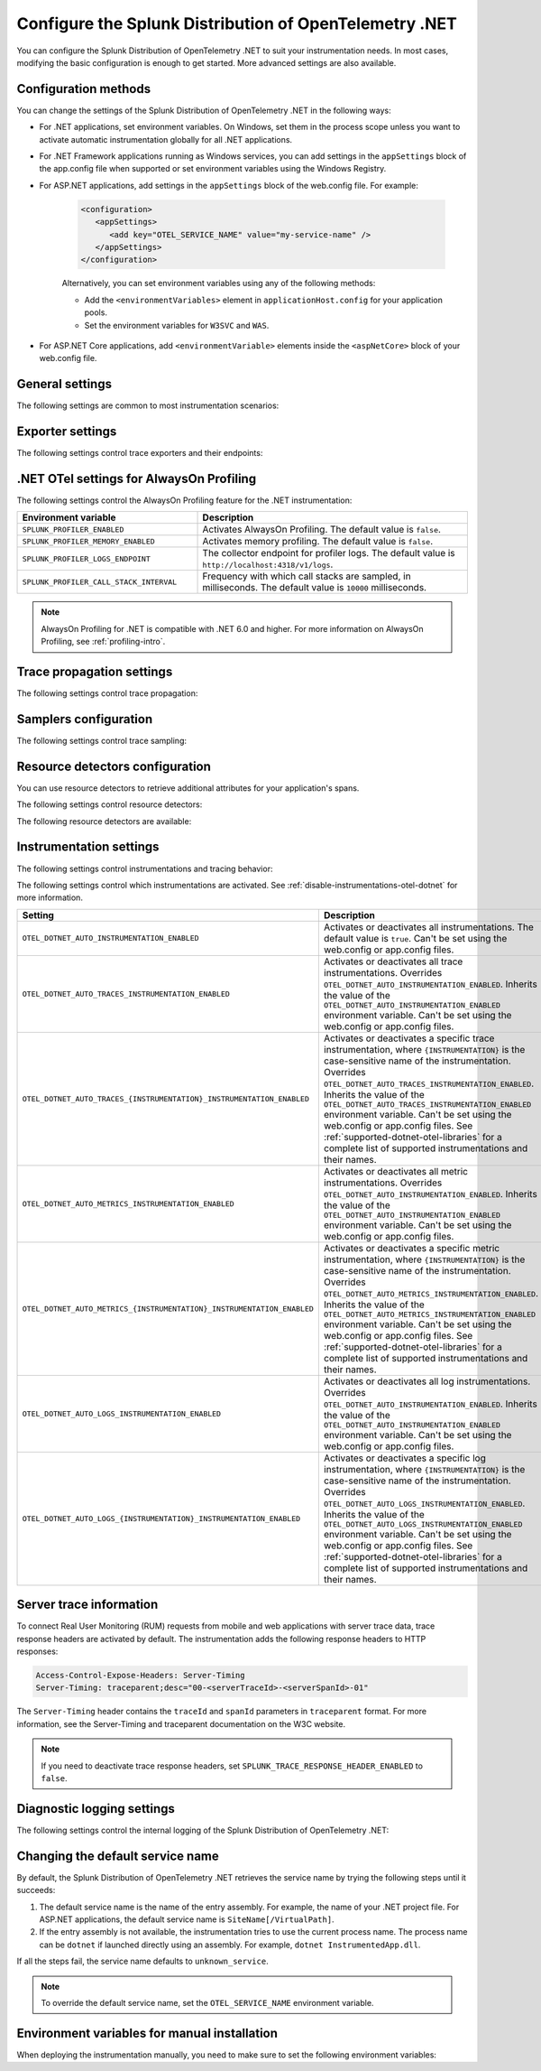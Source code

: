 .. _advanced-dotnet-otel-configuration:

********************************************************************
Configure the Splunk Distribution of OpenTelemetry .NET
********************************************************************

.. meta::
   :description: Configure the Splunk Distribution of OpenTelemetry .NET to suit your instrumentation needs, such as correlating traces with logs and activating custom sampling.

You can configure the Splunk Distribution of OpenTelemetry .NET to suit your instrumentation needs. In most cases, modifying the basic configuration is enough to get started. More advanced settings are also available.

.. _configuration-methods-dotnet-otel:

Configuration methods
===========================================================

You can change the settings of the Splunk Distribution of OpenTelemetry .NET in the following ways:

- For .NET applications, set environment variables. On Windows, set them in the process scope unless you want to activate automatic instrumentation globally for all .NET applications.

- For .NET Framework applications running as Windows services, you can add settings in the ``appSettings`` block of the app.config file when supported or set environment variables using the Windows Registry.

- For ASP.NET applications, add settings in the ``appSettings`` block of the web.config file. For example:

   .. code-block:: xml

      <configuration>
         <appSettings>
            <add key="OTEL_SERVICE_NAME" value="my-service-name" />
         </appSettings>
      </configuration>

   Alternatively, you can set environment variables using any of the following methods:

   - Add the ``<environmentVariables>`` element in ``applicationHost.config`` for your application pools.
   - Set the environment variables for ``W3SVC`` and ``WAS``.

- For ASP.NET Core applications, add ``<environmentVariable>`` elements inside the ``<aspNetCore>`` block of your web.config file.

.. _main-dotnet-otel-agent-settings:

General settings
=========================================================================

The following settings are common to most instrumentation scenarios:

.. raw:: html

    <div class="instrumentation" section="settings" group="category" filter="general" url="/en/feature/DOCS-1897/_static/instrumentation.yaml" data-renaming='{"keys": "Identifier", "description": "Description", "instrumented_components": "Components", "signals": "Signals", "env": "Environment variable", "default": "Default", "type": "Type"}'></div>

.. _dotnet-otel-exporter-settings:

Exporter settings
================================================

The following settings control trace exporters and their endpoints:

.. raw:: html

    <div class="instrumentation" section="settings" group="category" filter="exporter" url="/en/feature/DOCS-1897/_static/instrumentation.yaml" data-renaming='{"keys": "Identifier", "description": "Description", "instrumented_components": "Components", "signals": "Signals", "env": "Environment variable", "default": "Default", "type": "Type"}'></div>


.. _profiling-configuration-otel-dotnet:

.NET OTel settings for AlwaysOn Profiling
===============================================

The following settings control the AlwaysOn Profiling feature for the .NET instrumentation:

.. list-table::
   :header-rows: 1
   :width: 100%
   :widths: 40 60

   * - Environment variable
     - Description
   * - ``SPLUNK_PROFILER_ENABLED``
     - Activates AlwaysOn Profiling. The default value is ``false``.
   * - ``SPLUNK_PROFILER_MEMORY_ENABLED``
     - Activates memory profiling. The default value is ``false``.
   * - ``SPLUNK_PROFILER_LOGS_ENDPOINT``
     - The collector endpoint for profiler logs. The default value is ``http://localhost:4318/v1/logs``.
   * - ``SPLUNK_PROFILER_CALL_STACK_INTERVAL``
     - Frequency with which call stacks are sampled, in milliseconds. The default value is ``10000`` milliseconds.

.. note:: AlwaysOn Profiling for .NET is compatible with .NET 6.0 and higher. For more information on AlwaysOn Profiling, see :ref:`profiling-intro`.

.. _dotnet-otel-trace-propagation-settings:

Trace propagation settings
================================================

The following settings control trace propagation:

.. raw:: html

    <div class="instrumentation" section="settings" group="category" filter="trace propagation" url="/en/feature/DOCS-1897/_static/instrumentation.yaml" data-renaming='{"keys": "Identifier", "description": "Description", "instrumented_components": "Components", "signals": "Signals", "env": "Environment variable", "default": "Default", "type": "Type"}'></div>


.. _trace-sampling-settings-dotnet-otel:

Samplers configuration
===============================================================

The following settings control trace sampling:

.. raw:: html

    <div class="instrumentation" section="settings" group="category" filter="sampler" url="/en/feature/DOCS-1897/_static/instrumentation.yaml" data-renaming='{"keys": "Identifier", "description": "Description", "instrumented_components": "Components", "signals": "Signals", "env": "Environment variable", "default": "Default", "type": "Type"}'></div>


.. _resource-detector-settings-dotnet-otel:

Resource detectors configuration
===============================================================

You can use resource detectors to retrieve additional attributes for your application's spans.

The following settings control resource detectors:

.. raw:: html

    <div class="instrumentation" section="settings" group="category" filter="resource detector" url="/en/feature/DOCS-1897/_static/instrumentation.yaml" data-renaming='{"keys": "Identifier", "description": "Description", "instrumented_components": "Components", "signals": "Signals", "env": "Environment variable", "default": "Default", "type": "Type"}'></div>


.. _list-resource-detectors-dotnet:

The following resource detectors are available:

.. raw:: html

    <div class="instrumentation" section="resource_detectors" url="/en/feature/DOCS-1897/_static/instrumentation.yaml" data-renaming='{"key": "Identifier", "description": "Description", "attributes": "Attributes", "id": "ID", "stability": "Stability", "support": "Support", "dependencies": "Dependencies", "name": "Name", "source_href": "Source", "package_href": "Package URL", "version": "Version", "stability": "Stability"}'></div>

.. _dotnet-otel-instrumentation-settings:

Instrumentation settings
================================================

The following settings control instrumentations and tracing behavior:

.. raw:: html

    <div class="instrumentation" section="settings" group="category" filter="instrumentation" url="/en/feature/DOCS-1897/_static/instrumentation.yaml" data-renaming='{"keys": "Identifier", "description": "Description", "instrumented_components": "Components", "signals": "Signals", "env": "Environment variable", "default": "Default", "type": "Type"}'></div>

The following settings control which instrumentations are activated. See :ref:`disable-instrumentations-otel-dotnet` for more information.

.. list-table::
   :header-rows: 1
   :width: 100%
   :widths: 40 60

   * - Setting
     - Description
   * - ``OTEL_DOTNET_AUTO_INSTRUMENTATION_ENABLED``
     - Activates or deactivates all instrumentations. The default value is ``true``.  Can't be set using the web.config or app.config files.
   * - ``OTEL_DOTNET_AUTO_TRACES_INSTRUMENTATION_ENABLED``
     - Activates or deactivates all trace instrumentations. Overrides ``OTEL_DOTNET_AUTO_INSTRUMENTATION_ENABLED``. Inherits the value of the ``OTEL_DOTNET_AUTO_INSTRUMENTATION_ENABLED`` environment variable. Can't be set using the web.config or app.config files.
   * - ``OTEL_DOTNET_AUTO_TRACES_{INSTRUMENTATION}_INSTRUMENTATION_ENABLED``
     - Activates or deactivates a specific trace instrumentation, where ``{INSTRUMENTATION}`` is the case-sensitive name of the instrumentation. Overrides ``OTEL_DOTNET_AUTO_TRACES_INSTRUMENTATION_ENABLED``. Inherits the value of the ``OTEL_DOTNET_AUTO_TRACES_INSTRUMENTATION_ENABLED`` environment variable. Can't be set using the web.config or app.config files. See :ref:`supported-dotnet-otel-libraries` for a complete list of supported instrumentations and their names.
   * - ``OTEL_DOTNET_AUTO_METRICS_INSTRUMENTATION_ENABLED``
     - Activates or deactivates all metric instrumentations. Overrides ``OTEL_DOTNET_AUTO_INSTRUMENTATION_ENABLED``. Inherits the value of the ``OTEL_DOTNET_AUTO_INSTRUMENTATION_ENABLED`` environment variable. Can't be set using the web.config or app.config files.
   * - ``OTEL_DOTNET_AUTO_METRICS_{INSTRUMENTATION}_INSTRUMENTATION_ENABLED``
     - Activates or deactivates a specific metric instrumentation, where ``{INSTRUMENTATION}`` is the case-sensitive name of the instrumentation. Overrides ``OTEL_DOTNET_AUTO_METRICS_INSTRUMENTATION_ENABLED``. Inherits the value of the ``OTEL_DOTNET_AUTO_METRICS_INSTRUMENTATION_ENABLED`` environment variable. Can't be set using the web.config or app.config files. See :ref:`supported-dotnet-otel-libraries` for a complete list of supported instrumentations and their names.
   * - ``OTEL_DOTNET_AUTO_LOGS_INSTRUMENTATION_ENABLED``
     - Activates or deactivates all log instrumentations. Overrides ``OTEL_DOTNET_AUTO_INSTRUMENTATION_ENABLED``. Inherits the value of the ``OTEL_DOTNET_AUTO_INSTRUMENTATION_ENABLED`` environment variable. Can't be set using the web.config or app.config files.
   * - ``OTEL_DOTNET_AUTO_LOGS_{INSTRUMENTATION}_INSTRUMENTATION_ENABLED``
     - Activates or deactivates a specific log instrumentation, where ``{INSTRUMENTATION}`` is the case-sensitive name of the instrumentation. Overrides ``OTEL_DOTNET_AUTO_LOGS_INSTRUMENTATION_ENABLED``. Inherits the value of the ``OTEL_DOTNET_AUTO_LOGS_INSTRUMENTATION_ENABLED`` environment variable. Can't be set using the web.config or app.config files. See :ref:`supported-dotnet-otel-libraries` for a complete list of supported instrumentations and their names.

.. _server-trace-information-dotnet-otel:

Server trace information
==============================================

To connect Real User Monitoring (RUM) requests from mobile and web applications with server trace data, trace response headers are activated by default. The instrumentation adds the following response headers to HTTP responses:

.. code-block::

   Access-Control-Expose-Headers: Server-Timing
   Server-Timing: traceparent;desc="00-<serverTraceId>-<serverSpanId>-01"

The ``Server-Timing`` header contains the ``traceId`` and ``spanId`` parameters in ``traceparent`` format. For more information, see the Server-Timing and traceparent documentation on the W3C website.

.. note:: If you need to deactivate trace response headers, set ``SPLUNK_TRACE_RESPONSE_HEADER_ENABLED`` to ``false``.

.. _dotnet-otel-debug-logging-settings:

Diagnostic logging settings
================================================

The following settings control the internal logging of the Splunk Distribution of OpenTelemetry .NET:

.. raw:: html

    <div class="instrumentation" section="settings" group="category" filter="diagnostic logging" url="/en/feature/DOCS-1897/_static/instrumentation.yaml" data-renaming='{"keys": "Identifier", "description": "Description", "instrumented_components": "Components", "signals": "Signals", "env": "Environment variable", "default": "Default", "type": "Type"}'></div>


.. _dotnet-otel-default-service-name:

Changing the default service name
=============================================

By default, the Splunk Distribution of OpenTelemetry .NET retrieves the service name by trying the following steps until it succeeds:

#. The default service name is the name of the entry assembly. For example, the name of your .NET project file. For ASP.NET applications, the default service name is ``SiteName[/VirtualPath]``.

#. If the entry assembly is not available, the instrumentation tries to use the current process name. The process name can be ``dotnet`` if launched directly using an assembly. For example, ``dotnet InstrumentedApp.dll``.

If all the steps fail, the service name defaults to ``unknown_service``.

.. note:: To override the default service name, set the ``OTEL_SERVICE_NAME`` environment variable.

.. _manual-dotnet-envvars:

Environment variables for manual installation
====================================================

When deploying the instrumentation manually, you need to make sure to set the following environment variables:

.. tabs::

   .. tab:: Windows (.NET)

      .. list-table::
         :header-rows: 1
         :widths: 30 70
         :width: 100

         * - Environment variable
           - Value
         * - ``CORECLR_ENABLE_PROFILING``
           - ``1``
         * - ``CORECLR_PROFILER``
           - ``{918728DD-259F-4A6A-AC2B-B85E1B658318}``
         * - ``CORECLR_PROFILER_PATH_64``
           - ``$installationLocation\win-x64\OpenTelemetry.AutoInstrumentation.Native.dll``
         * - ``CORECLR_PROFILER_PATH_32``
           - ``$installationLocation\win-x86\OpenTelemetry.AutoInstrumentation.Native.dll``
         * - ``DOTNET_ADDITIONAL_DEPS``
           - ``$installationLocation\AdditionalDeps``
         * - ``DOTNET_SHARED_STORE``
           - ``$installationLocation\store``
         * - ``DOTNET_STARTUP_HOOKS``
           - ``$installationLocation\net\OpenTelemetry.AutoInstrumentation.StartupHook.dll``
         * - ``OTEL_DOTNET_AUTO_HOME``
           - ``$installationLocation``
         * - ``OTEL_DOTNET_AUTO_PLUGINS``
           - ``Splunk.OpenTelemetry.AutoInstrumentation.Plugin, Splunk.OpenTelemetry.AutoInstrumentation``

   .. tab:: Windows (.NET Framework)

      .. list-table::
         :header-rows: 1
         :widths: 30 70
         :width: 100

         * - Environment variable
           - Value
         * - ``COR_ENABLE_PROFILING``
           - ``1``
         * - ``COR_PROFILER``
           - ``{918728DD-259F-4A6A-AC2B-B85E1B658318}``
         * - ``COR_PROFILER_PATH_64``
           - ``$installationLocation\win-x64\OpenTelemetry.AutoInstrumentation.Native.dll``
         * - ``COR_PROFILER_PATH_32``
           - ``$installationLocation\win-x86\OpenTelemetry.AutoInstrumentation.Native.dll``
         * - ``OTEL_DOTNET_AUTO_HOME``
           - ``$installationLocation``
         * - ``OTEL_DOTNET_AUTO_PLUGINS``
           - ``Splunk.OpenTelemetry.AutoInstrumentation.Plugin, Splunk.OpenTelemetry.AutoInstrumentation``

   .. tab:: Linux (.NET)

      .. list-table::
         :header-rows: 1
         :widths: 30 70
         :width: 100

         * - Environment variable
           - Value
         * - ``CORECLR_ENABLE_PROFILING``
           - ``1``
         * - ``CORECLR_PROFILER``
           - ``{918728DD-259F-4A6A-AC2B-B85E1B658318}``
         * - ``CORECLR_PROFILER_PATH``
           - ``$INSTALL_DIR/linux-x64/OpenTelemetry.AutoInstrumentation.Native.so`` (glibc) |br| ``$INSTALL_DIR/linux-musl-x64/OpenTelemetry.AutoInstrumentation.Native.so`` (musl)
         * - ``DOTNET_ADDITIONAL_DEPS``
           - ``$INSTALL_DIR\AdditionalDeps``
         * - ``DOTNET_SHARED_STORE``
           - ``$INSTALL_DIR\store``
         * - ``DOTNET_STARTUP_HOOKS``
           - ``$INSTALL_DIR\net\OpenTelemetry.AutoInstrumentation.StartupHook.dll``
         * - ``OTEL_DOTNET_AUTO_HOME``
           - ``$INSTALL_DIR``
         * - ``OTEL_DOTNET_AUTO_PLUGINS``
           - ``Splunk.OpenTelemetry.AutoInstrumentation.Plugin, Splunk.OpenTelemetry.AutoInstrumentation``

      .. note:: The default installation path on Linux is ``$HOME/.otel-dotnet-auto``.

